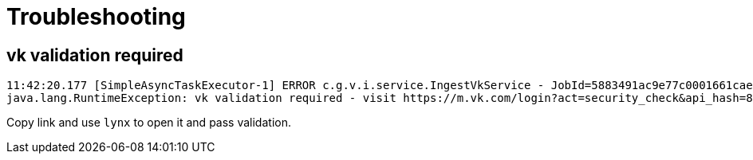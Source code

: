 = Troubleshooting

== vk validation required

[source]
----
11:42:20.177 [SimpleAsyncTaskExecutor-1] ERROR c.g.v.i.service.IngestVkService - JobId=5883491ac9e77c0001661cae: ingestion failed
java.lang.RuntimeException: vk validation required - visit https://m.vk.com/login?act=security_check&api_hash=88fde6c60e3845f964
----

Copy link and use `lynx` to open it and pass validation.